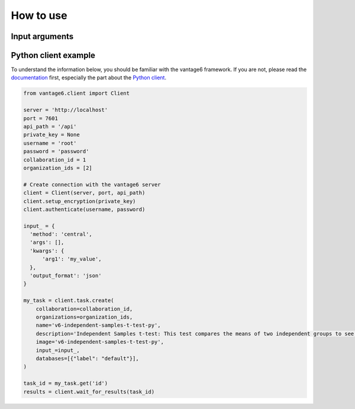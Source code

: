 How to use
==========

Input arguments
---------------

.. describe the input arguments:
.. ['arg1']

Python client example
---------------------

To understand the information below, you should be familiar with the vantage6
framework. If you are not, please read the `documentation <https://docs.vantage6.ai>`_
first, especially the part about the
`Python client <https://docs.vantage6.ai/en/main/user/pyclient.html>`_.

.. TODO Update the code below and explain input

.. TODO Optionally/alternatively, explain how to run via the vantage6 UI

.. code-block:: python

  from vantage6.client import Client

  server = 'http://localhost'
  port = 7601
  api_path = '/api'
  private_key = None
  username = 'root'
  password = 'password'
  collaboration_id = 1
  organization_ids = [2]

  # Create connection with the vantage6 server
  client = Client(server, port, api_path)
  client.setup_encryption(private_key)
  client.authenticate(username, password)

  input_ = {
    'method': 'central',
    'args': [],
    'kwargs': {
        'arg1': 'my_value',
    },
    'output_format': 'json'
  }

  my_task = client.task.create(
      collaboration=collaboration_id,
      organizations=organization_ids,
      name='v6-independent-samples-t-test-py',
      description='Independent Samples t-test: This test compares the means of two independent groups to see if there is a significant difference between them.',
      image='v6-independent-samples-t-test-py',
      input_=input_,
      databases=[{"label": "default"}],
  )

  task_id = my_task.get('id')
  results = client.wait_for_results(task_id)